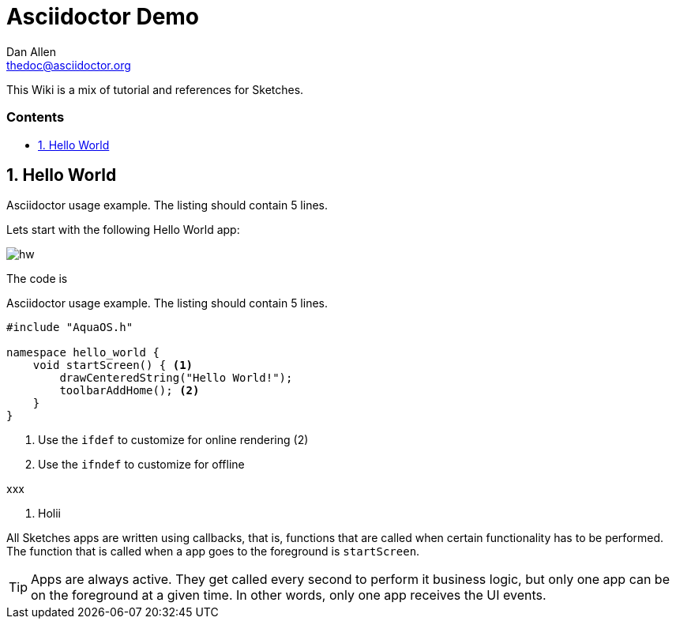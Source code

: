 = Asciidoctor Demo
////
Big ol' comment

sittin' right 'tween this here title 'n header metadata
////
Dan Allen <thedoc@asciidoctor.org>
:description: A demo of Asciidoctor. This document \
              exercises numerous features of AsciiDoc \
              to test Asciidoctor compliance.
:library: Asciidoctor
:idprefix:
:numbered:
:imagesdir: images
:experimental:
//:toc: macro
:toc: preamble
:toc-title: pass:[<h3>Contents</h3>]
:css-signature: demo
//:max-width: 800px
//:doctype: book
//:sectids!:
ifdef::env-github[]
:note-caption: :information_source:
:tip-caption: :bulb:
endif::[]

This Wiki is a mix of tutorial and references for Sketches. 

toc::[]

== Hello World

.Asciidoctor usage example. The listing should contain 5 lines.

Lets start with the following Hello World app:

image::hw.png[]

The code is 

.Asciidoctor usage example. The listing should contain 5 lines.
[source,c]
----
#include "AquaOS.h"

namespace hello_world {
    void startScreen() { <1>
        drawCenteredString("Hello World!");
        toolbarAddHome(); <2>
    }
}
----
<1> Use the `ifdef` to customize for online rendering (2)
<2> Use the `ifndef` to customize for offline

xxx


....

....
<1> Holii

All Sketches apps are written using callbacks, that is, functions that are called when certain
functionality has to be performed. The function that is called when a app goes to the 
foreground is `startScreen`.

TIP: Apps are always active. They get called every second to perform it business logic, 
but only one app can be on the foreground at a given time. In other words, only one app 
receives the UI events.

